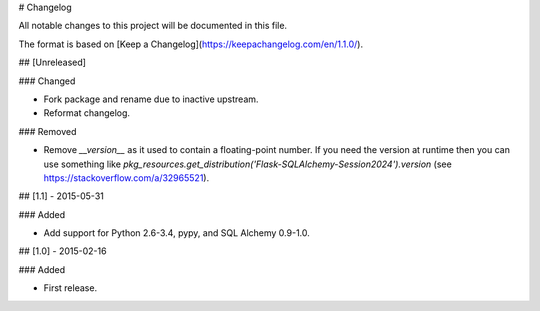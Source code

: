 # Changelog

All notable changes to this project will be documented in this file.

The format is based on [Keep a Changelog](https://keepachangelog.com/en/1.1.0/).

## [Unreleased]

### Changed

- Fork package and rename due to inactive upstream.
- Reformat changelog.

### Removed

- Remove `__version__` as it used to contain a floating-point number. If you
  need the version at runtime then you can use something like
  `pkg_resources.get_distribution('Flask-SQLAlchemy-Session2024').version`
  (see https://stackoverflow.com/a/32965521).

## [1.1] - 2015-05-31

### Added

- Add support for Python 2.6-3.4, pypy, and SQL Alchemy 0.9-1.0.

## [1.0] - 2015-02-16

### Added

- First release.
